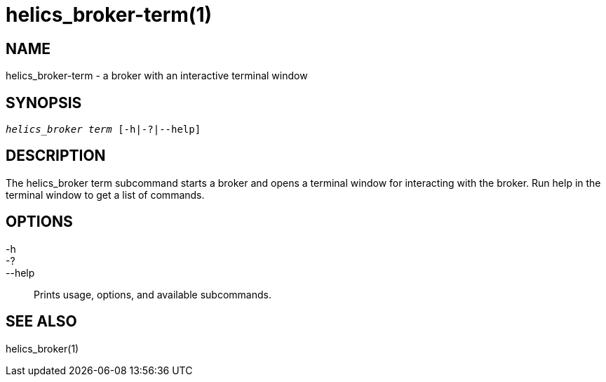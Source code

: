 helics_broker-term(1)
=====================

NAME
----
helics_broker-term - a broker with an interactive terminal window

SYNOPSIS
--------
[verse]
'helics_broker term' [-h|-?|--help]

DESCRIPTION
-----------
The helics_broker term subcommand starts a broker and opens a terminal window
for interacting with the broker. Run help in the terminal window to get a list
of commands.

OPTIONS
-------
-h::
-?::
--help::
        Prints usage, options, and available subcommands.

SEE ALSO
--------
helics_broker(1)
